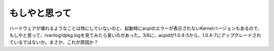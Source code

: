 もしやと思って
==============

ハードウェアが壊れるようなことは特にしていないのと、起動時にacpiのエラーが表示されないKernelバージョンもあるので、もしやと思って、/var/log/dpkg.logを見てみたら臭いのがあった。3/6に、acpidが1.0.4-5から、1.0.4-7にアップグレードされているではないか。まさか、これが原因か？






.. author:: default
.. categories:: Debian,MacBook
.. tags::
.. comments::
